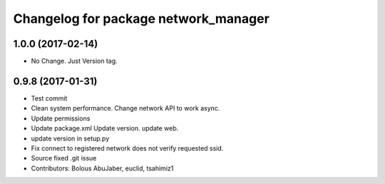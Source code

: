 ^^^^^^^^^^^^^^^^^^^^^^^^^^^^^^^^^^^^^
Changelog for package network_manager
^^^^^^^^^^^^^^^^^^^^^^^^^^^^^^^^^^^^^

1.0.0 (2017-02-14)
------------------
* No Change. Just Version tag.

0.9.8 (2017-01-31)
------------------
* Test commit
* Clean system performance.
  Change network API to work async.
* Update permissions
* Update package.xml
  Update version.
  update web.
* update version in setup.py
* Fix connect to registered network does not verify requested ssid.
* Source fixed .git issue
* Contributors: Bolous AbuJaber, euclid, tsahimiz1
